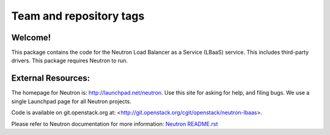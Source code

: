 ========================
Team and repository tags
========================

.. image:: http://governance.openstack.org/badges/neutron-lbaas.svg
    :target: http://governance.openstack.org/reference/tags/index.html

.. Change things from this point on

Welcome!
========

This package contains the code for the Neutron Load Balancer as a
Service (LBaaS) service. This includes third-party drivers. This package
requires Neutron to run.

External Resources:
===================

The homepage for Neutron is: http://launchpad.net/neutron.  Use this
site for asking for help, and filing bugs. We use a single Launchpad
page for all Neutron projects.

Code is available on git.openstack.org at:
<http://git.openstack.org/cgit/openstack/neutron-lbaas>.

Please refer to Neutron documentation for more information:
`Neutron README.rst <http://git.openstack.org/cgit/openstack/neutron/tree/README.rst>`_
